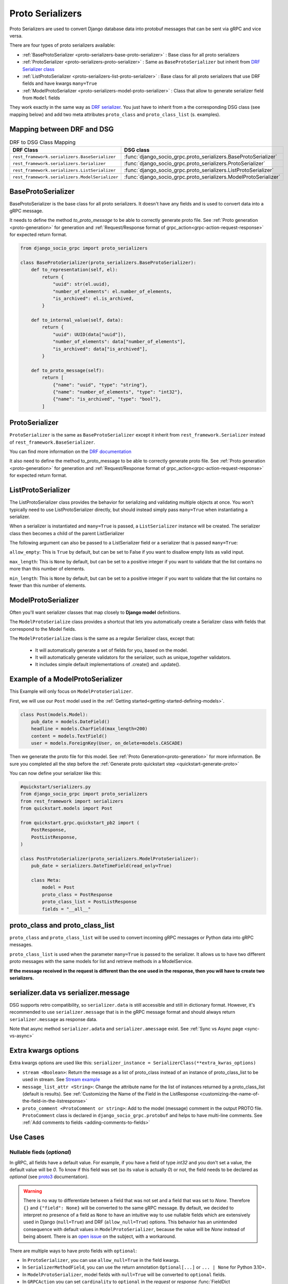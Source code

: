 .. _proto-serializers:

Proto Serializers
=================

Proto Serializers are used to convert Django database data into protobuf messages that can be sent via gRPC and vice versa.

There are four types of proto serializers available:

- :ref:`BaseProtoSerializer <proto-serializers-base-proto-serializer>` : Base class for all proto serializers
- :ref:`ProtoSerializer <proto-serializers-proto-serializer>` : Same as ``BaseProtoSerializer`` but inherit from `DRF Serializer class <https://www.django-rest-framework.org/api-guide/serializers/#serializers>`_
- :ref:`ListProtoSerializer <proto-serializers-list-proto-serializer>` : Base class for all proto serializers that use DRF fields and have kwargs ``many=True``
- :ref:`ModelProtoSerializer <proto-serializers-model-proto-serializer>` : Class that allow to generate serializer field from ``Model`` fields


They work exactly in the same way as `DRF serializer <https://www.django-rest-framework.org/api-guide/serializers/>`_. You just have to inherit from a the corresponding DSG class (see mapping below) and add two meta attributes ``proto_class`` and ``proto_class_list`` (s. examples).

Mapping between DRF and DSG
---------------------------

.. list-table:: DRF to DSG Class Mapping
   :widths: 50 50
   :header-rows: 1

   * - DRF Class
     - DSG class
   * - ``rest_framework.serializers.BaseSerializer``
     - :func:`django_socio_grpc.proto_serializers.BaseProtoSerializer`
   * - ``rest_framework.serializers.Serializer``
     - :func:`django_socio_grpc.proto_serializers.ProtoSerializer`
   * - ``rest_framework.serializers.ListSerializer``
     - :func:`django_socio_grpc.proto_serializers.ListProtoSerializer`
   * - ``rest_framework.serializers.ModelSerializer``
     - :func:`django_socio_grpc.proto_serializers.ModelProtoSerializer`

.. _proto-serializers-base-proto-serializer:

BaseProtoSerializer
-------------------

BaseProtoSerializer is the base class for all proto serializers. It doesn't have any fields and is used to convert data into a gRPC message.

It needs to define the method *to_proto_message* to be able to correctly generate proto file. See :ref:`Proto generation <proto-generation>` for generation and :ref:`Request/Response format of grpc_action<grpc-action-request-response>` for expected return format.


.. code-block:: python

    from django_socio_grpc import proto_serializers

    class BaseProtoSerializer(proto_serializers.BaseProtoSerializer):
        def to_representation(self, el):
            return {
                "uuid": str(el.uuid),
                "number_of_elements": el.number_of_elements,
                "is_archived": el.is_archived,
            }

        def to_internal_value(self, data):
            return {
                "uuid": UUID(data["uuid"]),
                "number_of_elements": data["number_of_elements"],
                "is_archived": data["is_archived"],
            }

        def to_proto_message(self):
            return [
                {"name": "uuid", "type": "string"},
                {"name": "number_of_elements", "type": "int32"},
                {"name": "is_archived", "type": "bool"},
            ]

.. _proto-serializers-proto-serializer:

ProtoSerializer
---------------

``ProtoSerializer`` is the same as ``BaseProtoSerializer`` except it inherit from ``rest_framework.Serializer`` instead of ``rest_framework.BaseSerializer``.

You can find more information on the `DRF documentation <https://www.django-rest-framework.org/api-guide/serializers/#baseserializer>`_

It also need to define the method to_proto_message to be able to correctly generate proto file. See :ref:`Proto generation <proto-generation>` for generation and :ref:`Request/Response format of grpc_action<grpc-action-request-response>` for expected return format.

.. _proto-serializers-list-proto-serializer:

ListProtoSerializer
-------------------

The ListProtoSerializer class provides the behavior for serializing and validating multiple objects at once. 
You won't typically need to use ListProtoSerializer directly, 
but should instead simply pass ``many=True`` when instantiating a serializer.

When a serializer is instantiated and ``many=True`` is passed, a ``ListSerializer`` instance will be created. 
The serializer class then becomes a child of the parent ListSerializer

The following argument can also be passed to a ListSerializer field or a serializer that is passed ``many=True``:

``allow_empty``: This is ``True`` by default, but can be set to False if you want to disallow empty lists as valid input.

``max_length``: This is ``None`` by default, but can be set to a positive integer if you want to validate that the list contains no more than this number of elements.

``min_length``: This is ``None`` by default, but can be set to a positive integer if you want to validate that the list contains no fewer than this number of elements.

.. _proto-serializers-model-proto-serializer:

ModelProtoSerializer
--------------------

Often you'll want serializer classes that map closely to **Django model** definitions.

The ``ModelProtoSerialize`` class provides a shortcut that lets you automatically create a Serializer class with fields that correspond to the Model fields.

The ``ModelProtoSerialize`` class is the same as a regular Serializer class, except that:

 - It will automatically generate a set of fields for you, based on the model.
 - It will automatically generate validators for the serializer, such as unique_together validators.
 - It includes simple default implementations of .create() and .update().


Example of a ModelProtoSerializer
-----------------------------------

This Example will only focus on ``ModelProtoSerializer``.

First, we will use our ``Post`` model used in the :ref:`Getting started<getting-started-defining-models>`.

.. code-block:: python

    class Post(models.Model):
        pub_date = models.DateField()
        headline = models.CharField(max_length=200)
        content = models.TextField()
        user = models.ForeignKey(User, on_delete=models.CASCADE)

Then we generate the proto file for this model. See :ref:`Proto Generation<proto-generation>` for more information. Be sure you completed all the step before the :ref:`Generate proto quickstart step <quickstart-generate-proto>`

You can now define your serializer like this:

.. code-block:: python

    #quickstart/serializers.py
    from django_socio_grpc import proto_serializers
    from rest_framework import serializers
    from quickstart.models import Post

    from quickstart.grpc.quickstart_pb2 import (
        PostResponse,
        PostListResponse,
    )

    class PostProtoSerializer(proto_serializers.ModelProtoSerializer):
        pub_date = serializers.DateTimeField(read_only=True)

        class Meta:
            model = Post
            proto_class = PostResponse
            proto_class_list = PostListResponse
            fields = "__all__"


proto_class and proto_class_list
--------------------------------

``proto_class`` and ``proto_class_list`` will be used to convert incoming gRPC messages or Python data into gRPC messages.

``proto_class_list`` is used when the parameter ``many=True`` is passed to the serializer. 
It allows us to have two different proto messages with the same models for list and retrieve methods in a ModelService.

**If the message received in the request is different than the one used in the response, then you will have to create two serializers.**

serializer.data vs serializer.message
-------------------------------------

DSG supports retro compatibility, so ``serializer.data`` is still accessible and still in dictionary format. 
However, it's recommended to use ``serializer.message`` that is in the gRPC message format and should always return ``serializer.message`` as response data.

Note that async method ``serializer.adata`` and ``serializer.amessage`` exist. See :ref:`Sync vs Async page <sync-vs-async>`

.. _proto-serializer-extra-kwargs-options:

Extra kwargs options
--------------------

Extra kwargs options are used like this: ``serializer_instance = SerializerClass(**extra_kwras_options)``

- ``stream <Boolean>``: Return the message as a list of proto_class instead of an instance of proto_class_list to be used in stream. See `Stream example <https://github.com/socotecio/django-socio-grpc/blob/master/django_socio_grpc/mixins.py#L136>`_

- ``message_list_attr <String>``: Change the attribute name for the list of instances returned by a proto_class_list (default is results). See :ref:`Customizing the Name of the Field in the ListResponse <customizing-the-name-of-the-field-in-the-listresponse>`

- ``proto_comment <ProtoComment or string>``: Add to the model (message) comment in the output PROTO file. ``ProtoComment`` class is declared in ``django_socio_grpc.protobuf`` and helps to have multi-line comments. See :ref:`Add comments to fields <adding-comments-to-fields>`


Use Cases
---------

.. _proto-serializers-nullable-fields:

===========================
Nullable fieds (`optional`)
===========================

In gRPC, all fields have a default value. For example, if you have a field of type `int32` and you don't set a value, the default value will be `0`.
To know if this field was set (so its value is actually `0`) or not, the field needs to be declared as `optional`
(see `proto3 <https://protobuf.dev/programming-guides/proto3/#field-labels>`_ documentation).

.. warning::

    There is no way to differentiate between a field that was not set and a field that was set to `None`.
    Therefore ``{}`` and ``{"field": None}`` will be converted to the same gRPC message.
    By default, we decided to interpret no presence of a field as ``None`` to have an intuitive way to use nullable fields which
    are extensively used in Django (``null=True``) and DRF (``allow_null=True``) options.
    This behavior has an unintended consequence with default values in ``ModelProtoSerializer``, because
    the value will be `None` instead of being absent.
    There is an `open issue <https://github.com/socotecio/django-socio-grpc/issues/171>`_ on the subject, with a workaround.

There are multiple ways to have proto fields with ``optional``:

- In ``ProtoSerializer``, you can use ``allow_null=True`` in the field kwargs.
- In ``SerializerMethodField``, you can use the return annotation ``Optional[...]`` or ``... | None`` for Python 3.10+.
- In ``ModelProtoSerializer``, model fields with ``null=True`` will be converted to ``optional`` fields.
- In ``GRPCAction`` you can set ``cardinality`` to ``optional`` in the `request` or `response` :func:`FieldDict <django_socio_grpc.protobuf.typing.FieldDict>`.

==============================
Read-Only and Write-Only Props
==============================


If the setting `SEPARATE_READ_WRITE_MODEL` is `True`, DSG will automatically use `read_only` and `write_only` field kwargs to generate fields only in the request or response message. This is also true for Django fields with specific values (e.g., ``editable=False``).

.. warning::
    This setting is deprecated. See :ref:`setting documentation<grpc-settings-separate-read-write-model>` 


Example:

.. code-block:: python

    from django_socio_grpc import proto_serializers

    class BasicLoginServiceSerializer(proto_serializers.ProtoSerializer):

        user_name = serializers.CharField(read_only=True)
        email = serializers.CharField()
        password = serializers.CharField(write_only=True)

        class Meta:
            fields = ["user_name", "email", "password"]

Will result in the following proto after generation:

.. code-block:: proto

    message BasicLoginServiceRequest {
        string user_name = 1;
        string password = 2;
    }

    message BasicLoginServiceResponse {
        string user_name = 1;
        string email = 2;
    }

=================
Nested Serializer
=================

DSG supports **nested serializers** without any extra work. Just try it.

You can see full example of it in `our app <https://github.com/socotecio/django-socio-grpc/tree/master/django_socio_grpc/tests/fakeapp>`_ used for unit testing DSG. Extract from it:

.. code-block:: python

    from django_socio_grpc import proto_serializers

    class ExampleRelatedFieldModelSerializer(proto_serializers.ModelProtoSerializer):
        
        # foreign_obj id the name of the foreign key in RelatedFieldModel and ForeignModelSerializer it's serializer. These are only example taken from unit test of DSG.
        foreign_obj = ForeignModelSerializer(read_only=True)
        # many_many_obj id the name of the many to many key in RelatedFieldModel and ManyManyModelSerializer it's serializer. These are only example taken from unit test of DSG.
        many_many_obj = ManyManyModelSerializer(read_only=True, many=True)

        class Meta:
            # RelatedFieldModel is the model that have foreign_obj and many_many_obj attributes
            model = RelatedFieldModel
            fields = ["uuid", "foreign_obj", "many_many_obj"]

Will result in the following proto after generation:

.. code-block:: proto

    message ExampleRelatedFieldModelResponse {
        string uuid = 1;
        ForeignModelResponse foreign_obj = 2;
        repeated ManyManyModelResponse many_many_obj = 3;
    }

====================================
Special Case of BaseProtoSerializer
====================================

As ``BaseProtoSerializer`` doesn't have fields but only ``to_representation`` and ``to_internal_value``, **we can't automatically introspect code to find the correct proto type**.

To address this issue, you have to **manually declare** the name and protobuf type of the ``BaseProtoSerializer`` in a ``to_proto_message`` method.

This ``to_proto_message`` needs to return a list of dictionaries in the same format as :ref:`grpc action <grpc_action>` request or response as a list input.

.. code-block:: python

    from django_socio_grpc import proto_serializers

    class BaseProtoExampleSerializer(proto_serializers.BaseProtoSerializer):
        def to_representation(self, el):
            return {
                "uuid": str(el.uuid),
                "number_of_elements": el.number_of_elements,
                "is_archived": el.is_archived,
            }

        def to_proto_message(self):
            return [
                {"name": "uuid", "type": "string"},
                {"name": "number_of_elements", "type": "int32"},
                {"name": "is_archived", "type": "bool"},
            ]

Generated Proto:

.. code-block:: proto

    message BaseProtoExampleResponse {
        string uuid = 1;
        int32 number_of_elements = 2;
        bool is_archived = 3;
    }


=====================================
Special Case of SerializerMethodField
=====================================

DRF ``SerializerMethodField`` class is a field type that returns the result of a method. So there is no possibility to automatically find the type of this field. 
To circumvent this problem, DSG introduces function introspection where we are looking for return annotation in the method to find the prototype.

.. code-block:: python

    from typing import List, Dict
    from django_socio_grpc import proto_serializers
    from rest_framework import serializers

    class ExampleSerializer(proto_serializers.ProtoSerializer):

       :TODO: module "serializers" does not exist, please add the correct import

        default_method_field = serializers.SerializerMethodField()
        custom_method_field = serializers.SerializerMethodField(method_name="custom_method")

        def get_default_method_field(self, obj) -> int:
            return 3

        def custom_method(self, obj) -> List[Dict]:
            return [{"test": "test"}]

        class Meta:
            fields = ["default_method_field", "custom_method_field"]

Generated Proto:

.. code-block:: proto

    message ExampleResponse {
        int32 default_method_field = 2;
        repeated google.protobuf.Struct custom_method_field = 3;
    }


.. _customizing-the-name-of-the-field-in-the-listresponse:

=====================================================
Customizing the Name of the Field in the ListResponse
=====================================================

By default, the name of the field used for the list response is ``results``. You can override it in the meta of your serializer:

.. code-block:: python

    from django_socio_grpc import proto_serializers
    from rest_framework import serializers

    class ExampleSerializer(proto_serializers.ProtoSerializer):

        uuid = serializers.CharField()
        name = serializers.CharField()

        class Meta:
            message_list_attr = "list_custom_field_name"
            fields = ["uuid", "name"]

Generated Proto:

.. code-block:: proto

    message ExampleResponse {
        string uuid = 1;
        string name = 2;
    }

    message ExampleListResponse {
        repeated ExampleResponse list_custom_field_name = 1;
        int32 count = 2;
    }

.. _adding-comments-to-fields:

=========================
Adding Comments to Fields
=========================

You could specify comments for fields in your model (proto message) via ``help_text`` attribute and :func:`django_socio_grpc.protobuf.ProtoComment` class:

.. code-block:: python

    from django_socio_grpc import proto_serializers
    from rest_framework import serializers
    from django_socio_grpc.protobuf import ProtoComment

    class ExampleSerializer(proto_serializers.ProtoSerializer):

        name = serializers.CharField(help_text=ProtoComment(["Comment for the name field"]))
        value = serializers.CharField(help_text=ProtoComment(["Multiline comment", "for the value field"]))

        class Meta:
            fields = ["name", "value"]

Generated Proto:

.. code-block:: proto

    message ExampleResponse {
        // Comment for the name field
        string name = 1;
        // Multiline comment
        // for the value field
        string value = 2;
    }

===============================
Choosing cardinality of a field
===============================

Protobuf has different cardinality key words to specify behavior of a field such as ``optional`` or ``repeated``.

It's what's coming before the type of a field in a proto message:

.. code-block:: proto

    message MyMessage {
        // optional     \ is field cardinality
        // string       \ is field type
        // my_variable  \ is field name
        // 1 is field   \ position
        optional string my_variable = 1;
    }

See :func:`FieldCardinality<django_socio_grpc.protobuf.typing.FieldCardinality>` for exhaustive list of cardinality DSG support.

It is actually **not possible to specifically choose cardinality for a serializer field** for now. 
``optional`` cardinality is set following what is described :ref:`here<proto-serializers-nullable-fields>`.
``repeated`` cardinality is set when using ``ListField``, ``ListSerializer`` or ``Serializer`` with ``many=true`` argument.

We started discussions about adding more cardinality options and let field set them. You are welcome for contribution in this `issue <https://github.com/socotecio/django-socio-grpc/issues/219>`_.
